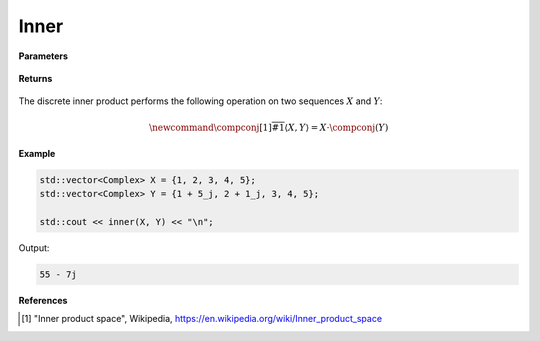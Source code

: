 
Inner
=====

.. cpp:function:: constexpr std::vector<Complex> inner(const std::vector<Complex>& X, const std::vector<Complex>& Y) noexcept

   Performs the discrete inner product [1]_ on two complex sequences. 

**Parameters**

    .. cpp:var:: const std::vector<Complex>& X

        A complex sequence. 

    .. cpp:var:: const std::vector<Complex>& Y

        A complex sequence. 

**Returns**

    .. cpp:var:: Complex

        A complex number. 

The discrete inner product performs the following operation on two sequences :math:`X` and :math:`Y`:

.. math::

    \newcommand{\compconj}[1]{%
    \overline{#1}%
    }
    \langle X, Y \rangle = X \cdot \compconj(Y)

**Example**

.. code-block:: cpp

    std::vector<Complex> X = {1, 2, 3, 4, 5};
    std::vector<Complex> Y = {1 + 5_j, 2 + 1_j, 3, 4, 5};

    std::cout << inner(X, Y) << "\n"; 

Output:

.. code-block:: cpp

    55 - 7j

**References**

.. [1] "Inner product space", Wikipedia,
        https://en.wikipedia.org/wiki/Inner_product_space